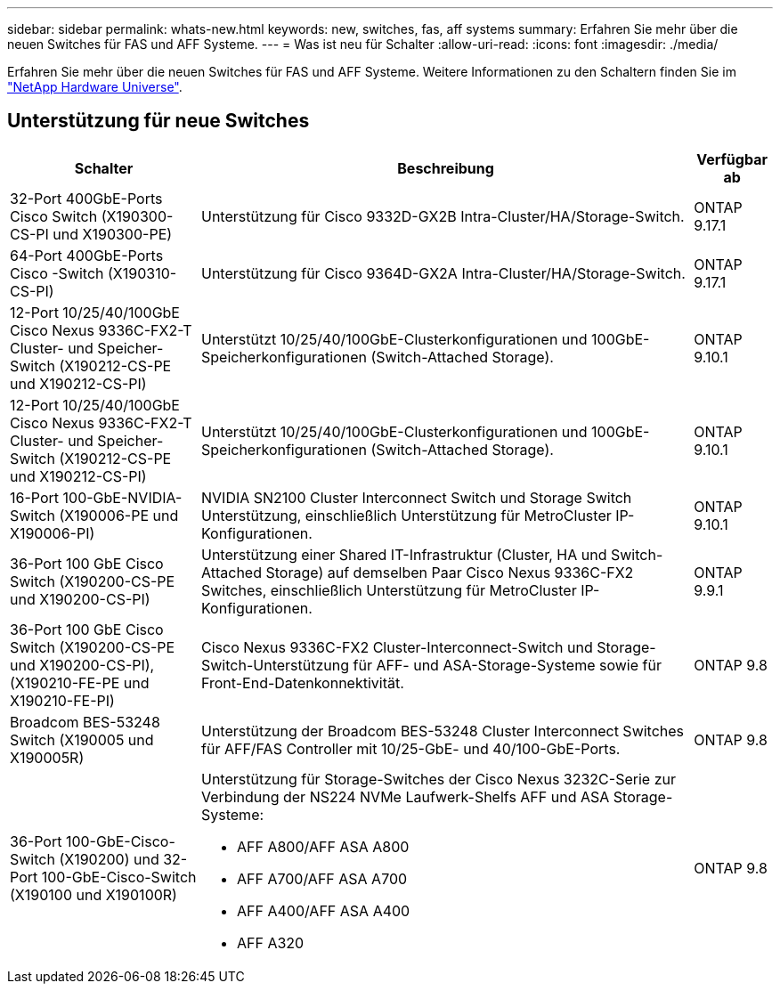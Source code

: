 ---
sidebar: sidebar 
permalink: whats-new.html 
keywords: new, switches, fas, aff systems 
summary: Erfahren Sie mehr über die neuen Switches für FAS und AFF Systeme. 
---
= Was ist neu für Schalter
:allow-uri-read: 
:icons: font
:imagesdir: ./media/


[role="lead"]
Erfahren Sie mehr über die neuen Switches für FAS und AFF Systeme. Weitere Informationen zu den Schaltern finden Sie im https://hwu.netapp.com/Switch/Index["NetApp Hardware Universe"^].



== Unterstützung für neue Switches

[cols="25h,~,~"]
|===
| Schalter | Beschreibung | Verfügbar ab 


 a| 
32-Port 400GbE-Ports Cisco Switch (X190300-CS-PI und X190300-PE)
 a| 
Unterstützung für Cisco 9332D-GX2B Intra-Cluster/HA/Storage-Switch.
 a| 
ONTAP 9.17.1



 a| 
64-Port 400GbE-Ports Cisco -Switch (X190310-CS-PI)
 a| 
Unterstützung für Cisco 9364D-GX2A Intra-Cluster/HA/Storage-Switch.
 a| 
ONTAP 9.17.1



 a| 
12-Port 10/25/40/100GbE Cisco Nexus 9336C-FX2-T Cluster- und Speicher-Switch (X190212-CS-PE und X190212-CS-PI)
 a| 
Unterstützt 10/25/40/100GbE-Clusterkonfigurationen und 100GbE-Speicherkonfigurationen (Switch-Attached Storage).
 a| 
ONTAP 9.10.1



 a| 
12-Port 10/25/40/100GbE Cisco Nexus 9336C-FX2-T Cluster- und Speicher-Switch (X190212-CS-PE und X190212-CS-PI)
 a| 
Unterstützt 10/25/40/100GbE-Clusterkonfigurationen und 100GbE-Speicherkonfigurationen (Switch-Attached Storage).
 a| 
ONTAP 9.10.1



 a| 
16-Port 100-GbE-NVIDIA-Switch (X190006-PE und X190006-PI)
 a| 
NVIDIA SN2100 Cluster Interconnect Switch und Storage Switch Unterstützung, einschließlich Unterstützung für MetroCluster IP-Konfigurationen.
 a| 
ONTAP 9.10.1



 a| 
36-Port 100 GbE Cisco Switch (X190200-CS-PE und X190200-CS-PI)
 a| 
Unterstützung einer Shared IT-Infrastruktur (Cluster, HA und Switch-Attached Storage) auf demselben Paar Cisco Nexus 9336C-FX2 Switches, einschließlich Unterstützung für MetroCluster IP-Konfigurationen.
 a| 
ONTAP 9.9.1



 a| 
36-Port 100 GbE Cisco Switch (X190200-CS-PE und X190200-CS-PI), (X190210-FE-PE und X190210-FE-PI)
 a| 
Cisco Nexus 9336C-FX2 Cluster-Interconnect-Switch und Storage-Switch-Unterstützung für AFF- und ASA-Storage-Systeme sowie für Front-End-Datenkonnektivität.
 a| 
ONTAP 9.8



 a| 
Broadcom BES-53248 Switch (X190005 und X190005R)
 a| 
Unterstützung der Broadcom BES-53248 Cluster Interconnect Switches für AFF/FAS Controller mit 10/25-GbE- und 40/100-GbE-Ports.
 a| 
ONTAP 9.8



 a| 
36-Port 100-GbE-Cisco-Switch (X190200) und 32-Port 100-GbE-Cisco-Switch (X190100 und X190100R)
 a| 
Unterstützung für Storage-Switches der Cisco Nexus 3232C-Serie zur Verbindung der NS224 NVMe Laufwerk-Shelfs AFF und ASA Storage-Systeme:

* AFF A800/AFF ASA A800
* AFF A700/AFF ASA A700
* AFF A400/AFF ASA A400
* AFF A320

 a| 
ONTAP 9.8

|===